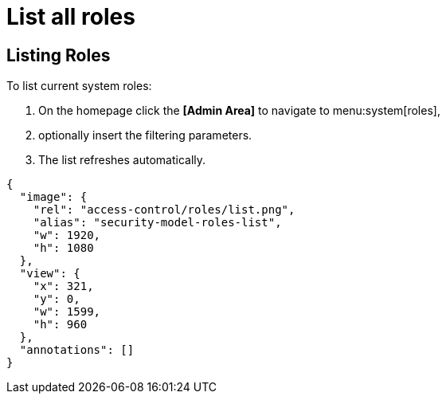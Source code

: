 = List all roles

== Listing Roles

To list current system roles:

. On the homepage click the *[Admin Area]* to navigate to menu:system[roles],
. optionally insert the filtering parameters.
. The list refreshes automatically.

[annotation,role="data-zoomable"]
----
{
  "image": {
    "rel": "access-control/roles/list.png",
    "alias": "security-model-roles-list",
    "w": 1920,
    "h": 1080
  },
  "view": {
    "x": 321,
    "y": 0,
    "w": 1599,
    "h": 960
  },
  "annotations": []
}
----
